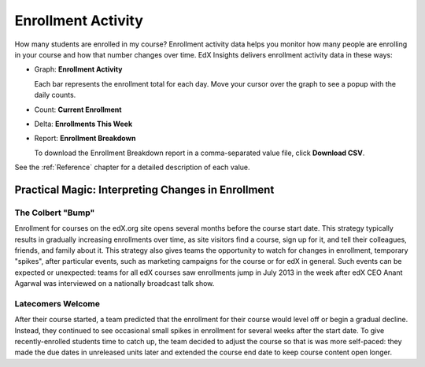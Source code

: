 .. _Enrollment_Activity:

#############################
Enrollment Activity
#############################

How many students are enrolled in my course? Enrollment activity data helps you
monitor how many people are enrolling in your course and how that number
changes over time. EdX Insights delivers enrollment activity data in these
ways:

* Graph: **Enrollment Activity** 

  Each bar represents the enrollment total for each day. Move your cursor over
  the graph to see a popup with the daily counts.

* Count: **Current Enrollment**

* Delta: **Enrollments This Week** 

* Report: **Enrollment Breakdown** 

  To download the Enrollment Breakdown report in a comma-separated value
  file, click **Download CSV**.

See the :ref:`Reference` chapter for a detailed description of each value.

****************************************************
Practical Magic: Interpreting Changes in Enrollment
****************************************************

===========================
The Colbert "Bump"
===========================

Enrollment for courses on the edX.org site opens several months before the
course start date. This strategy typically results in gradually increasing
enrollments over time, as site visitors find a course, sign up for it, and tell
their colleagues, friends, and family about it. This strategy also gives teams
the opportunity to watch for changes in enrollment, temporary "spikes", after
particular events, such as marketing campaigns for the course or for edX in
general. Such events can be expected or unexpected: teams for all edX
courses saw enrollments jump in July 2013 in the week after edX CEO Anant Agarwal was interviewed on a nationally broadcast talk show.

.. what is the actionable insight for this story? It's so great, I'd like to use it, but is there a way to make it showcase a decision or change?

===========================
Latecomers Welcome
===========================

After their course started, a team predicted that the enrollment for their
course would level off or begin a gradual decline. Instead, they continued to
see occasional small spikes in enrollment for several weeks after the start
date. To give recently-enrolled students time to catch up, the team decided to
adjust the course so that is was more self-paced: they made the due dates in
unreleased units later and extended the course end date to keep course content
open longer.

